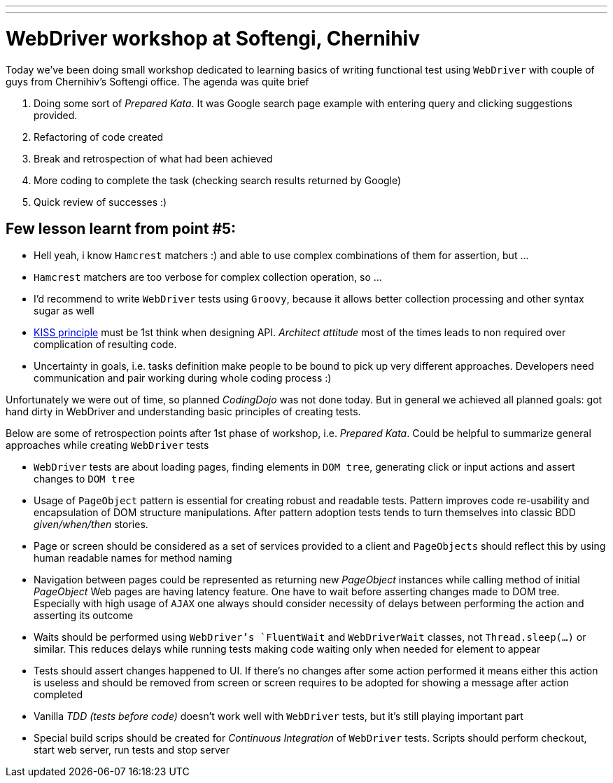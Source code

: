 ---
---
= WebDriver workshop at Softengi, Chernihiv

Today we've been doing small workshop dedicated to learning basics of writing functional test using `WebDriver`
with couple of guys from Chernihiv's Softengi office. The agenda was quite brief 

. Doing some sort of _Prepared Kata_. It was Google search page example with entering query and clicking suggestions provided.
. Refactoring of code created
. Break and retrospection of what had been achieved
. More coding to complete the task (checking search results returned by Google) 
. Quick review of successes :)

== Few lesson learnt from point #5: 

* Hell yeah, i know `Hamcrest` matchers :) and able to use complex combinations of them for assertion, but ...
* `Hamcrest` matchers are too verbose for complex collection operation, so ...
* I'd recommend to write `WebDriver` tests using `Groovy`, because it allows better collection processing and other syntax sugar as well
* http://en.wikipedia.org/wiki/KISS_principle[KISS principle] must be 1st think when designing API. _Architect attitude_ most of the times leads to non required over complication of resulting code.
* Uncertainty in goals, i.e. tasks definition make people to be bound to pick up very different approaches. 
Developers need communication and pair working during whole coding process :)
 
Unfortunately we were out of time, so planned _CodingDojo_ was not done today. 
But in general we achieved all planned goals: got hand dirty in WebDriver and understanding basic principles of creating tests.

Below are some of retrospection points after 1st phase of workshop, i.e. _Prepared Kata_.
Could be helpful to summarize general approaches while creating `WebDriver` tests

* `WebDriver` tests are about loading pages, finding elements in `DOM tree`, generating click or input actions and assert changes to `DOM tree`
* Usage of `PageObject` pattern is essential for creating robust and readable tests. 
Pattern improves code re-usability and encapsulation of DOM structure manipulations. 
After pattern adoption tests tends to turn themselves into classic BDD _given/when/then_ stories.
* Page or screen should be considered as a set of services provided to a client and `PageObjects` 
should reflect this by using human readable names for method naming
* Navigation between pages could be represented as returning new _PageObject_ instances while calling method of initial _PageObject_
Web pages are having latency feature. One have to wait before asserting changes made to DOM tree. 
Especially with high usage of `AJAX` one always should consider necessity of delays between performing the action and asserting its outcome
* Waits should be performed using `WebDriver`'s `FluentWait` and `WebDriverWait` classes, not `Thread.sleep(...)` or similar. 
This reduces delays while running tests making code waiting only when needed for element to appear
* Tests should assert changes happened to UI. If there's no changes after some action performed 
it means either this action is useless and should be removed from screen or screen requires to be adopted for showing a message after action completed
* Vanilla _TDD (tests before code)_ doesn't work well with `WebDriver` tests, but it’s still playing important part
* Special build scrips should be created for _Continuous Integration_ of `WebDriver` tests. 
Scripts should perform checkout, start web server, run tests and stop server
